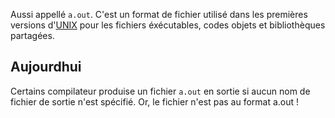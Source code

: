 Aussi appellé =a.out=. C'est un format de fichier utilisé dans les premières versions d'[[file:../UNIX.org][UNIX]] pour les fichiers éxécutables, codes objets et bibliothèques partagées.

** Aujourdhui

Certains compilateur produise un fichier =a.out= en sortie si aucun nom de fichier de sortie n'est spécifié. Or, le fichier n'est pas au format a.out !
